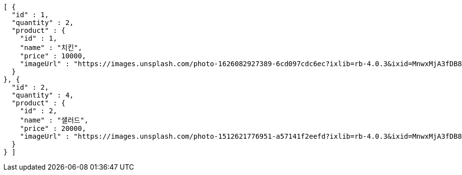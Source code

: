 [source,options="nowrap"]
----
[ {
  "id" : 1,
  "quantity" : 2,
  "product" : {
    "id" : 1,
    "name" : "치킨",
    "price" : 10000,
    "imageUrl" : "https://images.unsplash.com/photo-1626082927389-6cd097cdc6ec?ixlib=rb-4.0.3&ixid=MnwxMjA3fDB8MHxwaG90by1wYWdlfHx8fGVufDB8fHx8&auto=format&fit=crop&w=2370&q=80"
  }
}, {
  "id" : 2,
  "quantity" : 4,
  "product" : {
    "id" : 2,
    "name" : "샐러드",
    "price" : 20000,
    "imageUrl" : "https://images.unsplash.com/photo-1512621776951-a57141f2eefd?ixlib=rb-4.0.3&ixid=MnwxMjA3fDB8MHxwaG90by1wYWdlfHx8fGVufDB8fHx8&auto=format&fit=crop&w=2370&q=80"
  }
} ]
----